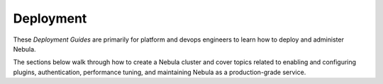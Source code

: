 .. _deployment:

#############
Deployment
#############

These *Deployment Guides* are primarily for platform and devops engineers to learn how to deploy and administer Nebula.

The sections below walk through how to create a Nebula cluster and cover topics related to enabling and configuring
plugins, authentication, performance tuning, and maintaining Nebula as a production-grade service.

.. panels::
    :header: text-center
    :column: col-lg-12 p-2

    .. link-button:: deployment-deployment
       :type: ref
       :text: 🛣 Deployment Paths
       :classes: btn-block stretched-link
    ^^^^^^^^^^^^
    Walkthroughs for deploying Nebula, from the most basic to a fully-featured, multi-cluster production system.

    ---

    .. link-button:: deployment-plugin-setup
       :type: ref
       :text: 🔌 Plugin Setup
       :classes: btn-block stretched-link
    ^^^^^^^^^^^^
    Enable backend plugins to extend Nebula's capabilities, such as hooks for K8s, AWS, GCP, and Web API services.

    ---

    .. link-button:: deployment-agent-setup
       :type: ref
       :text: 🤖 Agent Setup
       :classes: btn-block stretched-link
    ^^^^^^^^^^^^
    Enable Nebula agents to extend Nebula's capabilities, including features like File sensor, Databricks job, and Snowflake query services.

    ---

    .. link-button:: deployment-configuration
       :type: ref
       :text: 🎛 Cluster Configuration
       :classes: btn-block stretched-link
    ^^^^^^^^^^^^
    How to configure the various components of your cluster.

    ---

    .. link-button:: deployment-configuration-generated
       :type: ref
       :text: 📖 Configuration Reference
       :classes: btn-block stretched-link
    ^^^^^^^^^^^^
    Reference docs for configuration settings for Nebula's backend services.

    ---

    .. link-button:: deployment-security-overview
       :type: ref
       :text: 🔒 Security Overview
       :classes: btn-block stretched-link
    ^^^^^^^^^^^^
    Read for comments on security in Nebula.
